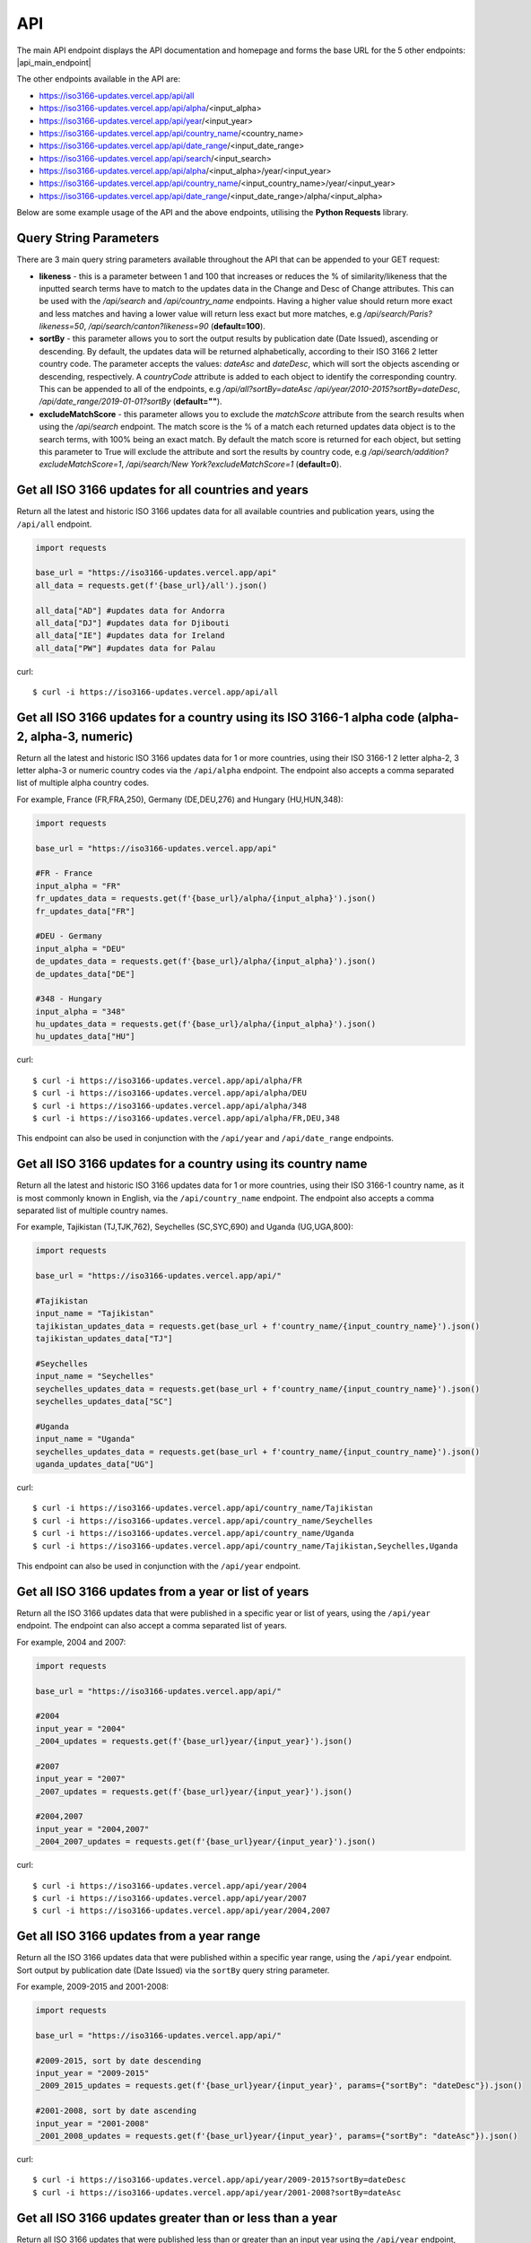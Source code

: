 API 
====
The main API endpoint displays the API documentation and homepage and forms the base URL for the 5 other endpoints: |api_main_endpoint|

.. |api_main_endpoint| raw:: html

   <a href="https://iso3166-updates.vercel.app/api" target="_blank">https://iso3166-updates.vercel.app/api</a>

The other endpoints available in the API are:

* https://iso3166-updates.vercel.app/api/all
* https://iso3166-updates.vercel.app/api/alpha/<input_alpha>  
* https://iso3166-updates.vercel.app/api/year/<input_year>
* https://iso3166-updates.vercel.app/api/country_name/<country_name>
* https://iso3166-updates.vercel.app/api/date_range/<input_date_range>
* https://iso3166-updates.vercel.app/api/search/<input_search>
* https://iso3166-updates.vercel.app/api/alpha/<input_alpha>/year/<input_year>
* https://iso3166-updates.vercel.app/api/country_name/<input_country_name>/year/<input_year>
* https://iso3166-updates.vercel.app/api/date_range/<input_date_range>/alpha/<input_alpha>

Below are some example usage of the API and the above endpoints, utilising the **Python Requests** library.
 
.. The paths/endpoints available in the API are - `/api/all`, `/api/alpha`, `/api/name`, `/api/year, `/api/date_range` and `/api/search`

.. * The `/api/all` path/endpoint returns all of the ISO 3166 updates/changes data for all countries.

.. * The ISO 3166-1 2 letter alpha-2, 3 letter alpha-3 or numeric country codes can be appended to the alpha path/endpoint e.g., `/api/alpha/JP`. A single alpha code or a comma separated list of them can be passed to the API e.g., `/api/alpha/FR,DEU,HUN,360`. The alpha endpoint can be used in conjunction with the year endpoint to get the country updates for a country and year, in the format `/api/alpha/<input_alpha>/year/<input_year>` or `/api/year/<input_year>/alpha/<input_alpha>`. It can also be used in conjunction with the date_range endpoint, to get the updates for a particular country in a date range, in the format `/api/alpha/<input_alpha>/date_range/<input_date_range>` or `/api/date_range/<input_date_range>/alpha/<input_alpha>`. If an invalid alpha code is input then an error will be returned.

.. * The year parameter can be a year, year range, a cut-off year to get updates less than/more than a year, or a year to exclude in the results. The year value can be appended to the year path/endpoint e.g., `/api/year/2017`, `/api/year/2010-2015`, `/api/year/<2009`, `/api/year/>2002`, `/api/year/<>2020` The year endpoint can be used in conjunction with the alpha and search endpoints to get the country updates for a country using the publication year, alpha code and inputted search terms, in the format `/api/alpha/<input_alpha>/year/<input_year>` and `/api/search/<input_search>/year/<input_year>`, respectively. If an invalid year is input then an error will be returned.

.. * The date range endpoint will gather all updates for 1 or more countries from an input publication date range, inclusive. The date range value can be appended to the date_range path/endpoint e.g., `/api/date_range/2002-03-12,2004-10-08`, `/api/date_range/2005-12-01,2006-03-03`, `/api/date_range/2020-11-10`. If an invalid date range value is input then an error will be returned.

.. * The search endpoint will gather all updates for 1 or more countries that contain the specified search terms in their Change or Description of Change attributes, in the format `/api/search/<input_search_term>`. By default an exact match is looked for within the updates data, but the query string parameter `likeness` (default of 1.0) can be reduced which will expand the search space, e.g `?likeness=0.5` will return updates data whose attributes have a 50% match to the inputted search terms, thus likely returning more results.

.. * The main API endpoint (`/` or `/api`) will return the homepage and API documentation.

Query String Parameters
-----------------------
There are 3 main query string parameters available throughout the API that can be appended to your GET request:

* **likeness** - this is a parameter between 1 and 100 that increases or reduces the % of similarity/likeness that the inputted search terms have to match to the updates data in the Change and Desc of Change attributes. This can be used with the `/api/search`  and `/api/country_name` endpoints. Having a higher value should return more exact and less matches and having a lower value will return less exact but more matches, e.g `/api/search/Paris?likeness=50`, `/api/search/canton?likeness=90` (**default=100**).
* **sortBy** - this parameter allows you to sort the output results by publication date (Date Issued), ascending or descending. By default, the updates data will be returned alphabetically, according to their ISO 3166 2 letter country code. The parameter accepts the values: `dateAsc` and `dateDesc`, which will sort the objects ascending or descending, respectively. A `countryCode` attribute is added to each object to identify the corresponding country. This can be appended to all of the endpoints, e.g `/api/all?sortBy=dateAsc` `/api/year/2010-2015?sortBy=dateDesc`, `/api/date_range/2019-01-01?sortBy` (**default=""**).
* **excludeMatchScore** - this parameter allows you to exclude the *matchScore* attribute from the search results when using the `/api/search` endpoint. The match score is the % of a match each returned updates data object is to the search terms, with 100% being an exact match. By default the match score is returned for each object, but setting this parameter to True will exclude the attribute and sort the results by country code,  e.g `/api/search/addition?excludeMatchScore=1`, `/api/search/New York?excludeMatchScore=1` (**default=0**).


Get all ISO 3166 updates for all countries and years
----------------------------------------------------
Return all the latest and historic ISO 3166 updates data for all available countries and publication years, using the ``/api/all`` endpoint.

.. code-block:: python

    import requests

    base_url = "https://iso3166-updates.vercel.app/api"
    all_data = requests.get(f'{base_url}/all').json()
    
    all_data["AD"] #updates data for Andorra
    all_data["DJ"] #updates data for Djibouti
    all_data["IE"] #updates data for Ireland
    all_data["PW"] #updates data for Palau

curl::
    
    $ curl -i https://iso3166-updates.vercel.app/api/all

Get all ISO 3166 updates for a country using its ISO 3166-1 alpha code (alpha-2, alpha-3, numeric)
--------------------------------------------------------------------------------------------------
Return all the latest and historic ISO 3166 updates data for 1 or more countries, using their ISO 3166-1 2 letter 
alpha-2, 3 letter alpha-3 or numeric country codes via the ``/api/alpha`` endpoint. The endpoint also accepts a  
comma separated list of multiple alpha country codes. 

For example, France (FR,FRA,250), Germany (DE,DEU,276) and Hungary (HU,HUN,348):

.. code-block:: python

    import requests

    base_url = "https://iso3166-updates.vercel.app/api"

    #FR - France
    input_alpha = "FR" 
    fr_updates_data = requests.get(f'{base_url}/alpha/{input_alpha}').json()
    fr_updates_data["FR"]

    #DEU - Germany
    input_alpha = "DEU"
    de_updates_data = requests.get(f'{base_url}/alpha/{input_alpha}').json()
    de_updates_data["DE"] 

    #348 - Hungary
    input_alpha = "348" 
    hu_updates_data = requests.get(f'{base_url}/alpha/{input_alpha}').json()
    hu_updates_data["HU"]

curl::

    $ curl -i https://iso3166-updates.vercel.app/api/alpha/FR
    $ curl -i https://iso3166-updates.vercel.app/api/alpha/DEU
    $ curl -i https://iso3166-updates.vercel.app/api/alpha/348
    $ curl -i https://iso3166-updates.vercel.app/api/alpha/FR,DEU,348

This endpoint can also be used in conjunction with the ``/api/year`` and ``/api/date_range`` endpoints.


Get all ISO 3166 updates for a country using its country name
-------------------------------------------------------------
Return all the latest and historic ISO 3166 updates data for 1 or more countries, using their ISO 3166-1 country name,
as it is most commonly known in English, via the ``/api/country_name`` endpoint. The endpoint also accepts a comma separated 
list of multiple country names.

For example, Tajikistan (TJ,TJK,762), Seychelles (SC,SYC,690) and Uganda (UG,UGA,800):

.. code-block:: python

    import requests

    base_url = "https://iso3166-updates.vercel.app/api/"

    #Tajikistan 
    input_name = "Tajikistan" 
    tajikistan_updates_data = requests.get(base_url + f'country_name/{input_country_name}').json()
    tajikistan_updates_data["TJ"] 
    
    #Seychelles
    input_name = "Seychelles" 
    seychelles_updates_data = requests.get(base_url + f'country_name/{input_country_name}').json()
    seychelles_updates_data["SC"] 

    #Uganda
    input_name = "Uganda" 
    seychelles_updates_data = requests.get(base_url + f'country_name/{input_country_name}').json()
    uganda_updates_data["UG"] 

curl::

    $ curl -i https://iso3166-updates.vercel.app/api/country_name/Tajikistan
    $ curl -i https://iso3166-updates.vercel.app/api/country_name/Seychelles
    $ curl -i https://iso3166-updates.vercel.app/api/country_name/Uganda
    $ curl -i https://iso3166-updates.vercel.app/api/country_name/Tajikistan,Seychelles,Uganda

This endpoint can also be used in conjunction with the ``/api/year`` endpoint.


Get all ISO 3166 updates from a year or list of years
-----------------------------------------------------
Return all the ISO 3166 updates data that were published in a specific year or list of years, using the ``/api/year`` endpoint. 
The endpoint can also accept a comma separated list of years.

For example, 2004 and 2007:

.. code-block:: python

    import requests

    base_url = "https://iso3166-updates.vercel.app/api/"

    #2004
    input_year = "2004" 
    _2004_updates = requests.get(f'{base_url}year/{input_year}').json()

    #2007
    input_year = "2007" 
    _2007_updates = requests.get(f'{base_url}year/{input_year}').json()

    #2004,2007
    input_year = "2004,2007" 
    _2004_2007_updates = requests.get(f'{base_url}year/{input_year}').json()

curl::

    $ curl -i https://iso3166-updates.vercel.app/api/year/2004
    $ curl -i https://iso3166-updates.vercel.app/api/year/2007
    $ curl -i https://iso3166-updates.vercel.app/api/year/2004,2007

Get all ISO 3166 updates from a year range
------------------------------------------
Return all the ISO 3166 updates data that were published within a specific year range, using the ``/api/year`` 
endpoint. Sort output by publication date (Date Issued) via the ``sortBy`` query string parameter.

For example, 2009-2015 and 2001-2008:

.. code-block:: python

    import requests

    base_url = "https://iso3166-updates.vercel.app/api/"

    #2009-2015, sort by date descending
    input_year = "2009-2015" 
    _2009_2015_updates = requests.get(f'{base_url}year/{input_year}', params={"sortBy": "dateDesc"}).json()

    #2001-2008, sort by date ascending
    input_year = "2001-2008" 
    _2001_2008_updates = requests.get(f'{base_url}year/{input_year}', params={"sortBy": "dateAsc"}).json()

curl::

    $ curl -i https://iso3166-updates.vercel.app/api/year/2009-2015?sortBy=dateDesc
    $ curl -i https://iso3166-updates.vercel.app/api/year/2001-2008?sortBy=dateAsc

Get all ISO 3166 updates greater than or less than a year
---------------------------------------------------------
Return all ISO 3166 updates that were published less than or greater than an input year 
using the ``/api/year`` endpoint, sort by publication date.

For example, <2010 and >2012:

.. code-block:: python

    import requests

    base_url = "https://iso3166-updates.vercel.app/api/"

    #<2010
    input_year = "<2010" 
    lt_2010 = requests.get(f'{base_url}year/{input_year}').json()

    #>2012
    input_year = ">2012" 
    gt_2012 = requests.get(f'{base_url}year/{input_year}').json()

curl::

    $ curl -i https://iso3166-updates.vercel.app/api/alpha/year/<2010
    $ curl -i https://iso3166-updates.vercel.app/api/alpha/year/>2012


Get all ISO 3166 updates, excluding a year or list of years
-----------------------------------------------------------
Return all ISO 3166 updates that exclude the input publication year or list of years using the
``/api/year`` endpoint.

For example, <>2020, <>2004

.. code-block:: python

    import requests

    base_url = "https://iso3166-updates.vercel.app/api/"

    #<>2020
    input_year = "<>2020" 
    ne_2020 = requests.get(f'{base_url}year/{input_year}').json()

    #<>2004
    input_year = "<>2004" 
    ne_2004 = requests.get(f'{base_url}year/{input_year}').json()

curl::

    $ curl -i https://iso3166-updates.vercel.app/api/alpha/year/<>2020
    $ curl -i https://iso3166-updates.vercel.app/api/alpha/year/<>2004


Get all ISO 3166 updates for a country and year
-----------------------------------------------
Return all ISO 3166 updates for an input country that were published in a year, list of years, year range,
greater than or less than a specified year or not equal to a year/list of years, using the endpoint 
``/api/alpha/{input_alpha}/year/{input_year}`` or ``/api/year/{input_year}/alpha/{input_alpha}``.

For example, Andorra - 2007, Argentina - 2010, 2015, 2017, Bulgaria - 2003-2008, Ecuador - <2019 and Japan - <>2018:

.. code-block:: python

    import requests

    base_url = "https://iso3166-updates.vercel.app/api/"

    #Andorra - 2007
    input_alpha = "AD"
    input_year = "2007"

    request_url = base_url + f"alpha/{input_alpha}/year/{input_year}"
    ad_2007 = requests.get(request_url).json()

    #Argentina 2010, 2015, 2017
    input_alpha = "AR"
    input_year = "2010, 2015, 2017"

    request_url = base_url + f"alpha/{input_alpha}/year/{input_year}"
    ar_2010_2015_2017 = requests.get(request_url).json()

    #Bulgaria - 2003-2008
    input_alpha = "BG"
    input_year = "2003-2008"

    request_url = base_url + f"alpha/{input_alpha}/year/{input_year}"
    bg_2003_2008 = requests.get(request_url).json()

    #Ecuador - <2019
    input_alpha = "EC"
    input_year = "<2019"
    
    request_url = base_url + f"alpha/{input_alpha}/year/{input_year}"
    ec_lt_2019 = requests.get(request_url).json()

    #Japan - <>2018
    input_alpha = "JP"
    input_year = "<>2018"
    
    request_url = base_url + f"alpha/{input_alpha}/year/{input_year}"
    jp_ne_2018 = requests.get(request_url).json()

curl::

    $ curl -i https://iso3166-updates.vercel.app/api/alpha/AD/year/2007
    $ curl -i https://iso3166-updates.vercel.app/api/alpha/AR/year/2010,2015,2017
    $ curl -i https://iso3166-updates.vercel.app/api/alpha/BG/year/2003-2008
    $ curl -i https://iso3166-updates.vercel.app/api/alpha/EC/year/<2019
    $ curl -i https://iso3166-updates.vercel.app/api/alpha/JP/year/<>2018


Get all ISO 3166 updates for all countries from a specified date range, inclusive
---------------------------------------------------------------------------------
Return all available country's ISO 3166 updates data that were published within the specified date range, 
inclusive, using the ``/api/date_range`` endpoint.

For example, publication dates within the date range 2005-11-05 to 2007-08-09, and from 2018-05-05:

.. code-block:: python

    import requests

    base_url = "https://iso3166-updates.vercel.app/api"

    #2005-11-05 to 2007-08-09:
    input_date_range = "2005-11-05,2007-08-09"
    request_url = f'{base_url}/date_range/{input_date_range}'
    date_range = requests.get(request_url).json()

    #2018-05-05
    input_date_range = "2018-05-05"
    request_url = f'{base_url}/date_range/{input_date_range}'
    date_range = requests.get(request_url).json()

curl::

    $ curl -i https://iso3166-updates.vercel.app/api/date_range/'2005-11-05,2007-08-09'
    $ curl -i https://iso3166-updates.vercel.app/api/date_range/2018-05-05



Search for all ISO 3166 updates that have specific keywords
-----------------------------------------------------------
Return all the ISO 3166 updates data who’s changes/description of change attributes feature the inputted search 
terms, using the ``/api/search`` endpoint. The query string parameter ``likeness`` sets a % of likeness that the 
input search term can be to the matching updates, by default a likeness of 100 (an exact match) is used. If a 
date is explicitly input to the search function, the Date Issued column will additionally be added to the search 
space. The outputs from the search are ordered by match_score, highest match first. This score can be excluded 
from the output by setting the ``excludeMatchScore`` to 1, meaning the outputs will be ordered alphabetically 
by country code.

For example, searching for all updates that have "Parishes" or "Canton" in them:

.. code-block:: python

    import requests

    base_url = "https://iso3166-updates.vercel.app/api/"

    #search for Parishes, exact match
    input_search = "Parishes"
    request_url = base_url + f"search/{input_search}"
    search_result = requests.get(request_url).json()

    #search for Canton, 80% match, exclude % match score
    input_search = "Canton"
    request_url = base_url + f"search/{input_search}"
    search_result = requests.get(request_url, params={"likeness": "80", "excludeMatchScore": "1"}).json()

curl::

    $ curl -i https://iso3166-updates.vercel.app/api/search/Parish
    $ curl -i https://iso3166-updates.vercel.app/api/search/Canton?likeness=80&excludeMatchScore=1


.. note::
    A demo of the software and API is available `here <https://colab.research.google.com/drive/1btfEx23bgWdkUPiwdwlDqKkmUp1S-_7U?usp=sharing/>`_.